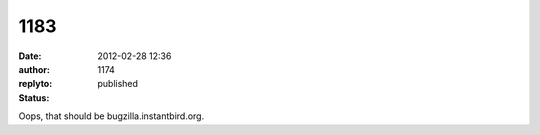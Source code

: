1183
####
:date: 2012-02-28 12:36
:author:  
:replyto: 1174
:status: published

Oops, that should be bugzilla.instantbird.org.
